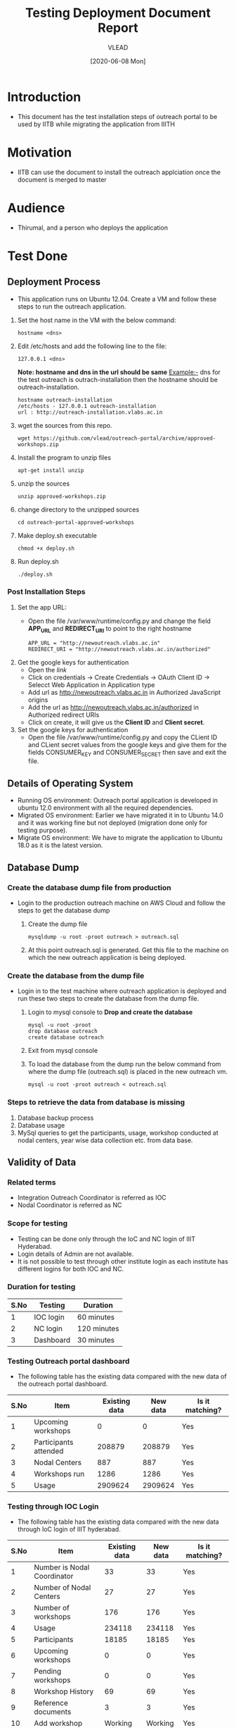 #+TITLE: Testing Deployment Document Report
#+Author: VLEAD
#+Date: [2020-06-08 Mon]

* Introduction
  - This document has the test installation steps of outreach portal to be
    used by IITB while migrating the application from IIITH
* Motivation
  - IITB can use the document to install the outreach applciation once
    the document is merged to master
* Audience
  - Thirumal, and a person who deploys the application
* Test Done
** Deployment Process
   - This application runs on Ubuntu 12.04. Create a VM and follow
     these steps to run the outreach application.
   1. Set the host name in the VM with the below command:
      #+BEGIN_EXAMPLE
      hostname <dns> 
      #+END_EXAMPLE
   2. Edit /etc/hosts and add the following line to the file:
      #+BEGIN_EXAMPLE
      127.0.0.1 <dns>
      #+END_EXAMPLE
      *Note: hostname and dns in the url should be same* Example:- dns
      for the test outreach is outrach-installation then the hostname
      should be outreach-installation.
      #+BEGIN_EXAMPLE
      hostname outreach-installation
      /etc/hosts - 127.0.0.1 outreach-installation
      url : http://outreach-installation.vlabs.ac.in
      #+END_EXAMPLE
   3. wget the sources from this repo. 
      #+BEGIN_EXAMPLE
      wget https://github.com/vlead/outreach-portal/archive/approved-workshops.zip
      #+END_EXAMPLE
   4. Install the program to unzip files 
      #+BEGIN_EXAMPLE
      apt-get install unzip
      #+END_EXAMPLE
   5. unzip the sources
      #+BEGIN_EXAMPLE
      unzip approved-workshops.zip
      #+END_EXAMPLE
   6. change directory to the unzipped sources 
      #+BEGIN_EXAMPLE
      cd outreach-portal-approved-workshops
      #+END_EXAMPLE
   7. Make deploy.sh executable
      #+BEGIN_EXAMPLE
      chmod +x deploy.sh
      #+END_EXAMPLE
   8. Run deploy.sh
      #+BEGIN_EXAMPLE
      ./deploy.sh
      #+END_EXAMPLE
*** Post Installation Steps
    1. Set the app URL:
       - Open the file /var/www/runtime/config.py and change the field
         *APP_URL* and *REDIRECT_URI* to point to the right hostname
	 #+BEGIN_EXAMPLE
	 APP_URL = "http://newoutreach.vlabs.ac.in"
	 REDIRECT_URI = "http://newoutreach.vlabs.ac.in/authorized"
	 #+END_EXAMPLE
    2. Get the google keys for authentication
       - Open the [[ Open the file /var/www/runtime/config.py and copy the right values for the fields CONSUMER_KEY and CONSUMER_SECRET from the google developer¡¯s console.][link]]
       - Click on credentials -> Create Credentials -> OAuth Client ID
         -> Selecct Web Application in Application type
       - Add url as http://newoutreach.vlabs.ac.in in Authorized
         JavaScript origins
       - Add the url as http://newoutreach.vlabs.ac.in/authorized in
         Authorized redirect URIs
       - Click on create, it will give us the *Client ID* and *Client secret*.	 
    3. Set the google keys for authentication
       -  Open the file /var/www/runtime/config.py and copy the CLient
          ID and CLient secret values from the google keys and give
          them for the fields CONSUMER_KEY and CONSUMER_SECRET then
          save and exit the file.
** Details of Operating System 
   - Running OS environment: Outreach portal application is developed in ubuntu 12.0
     environment with all the required dependencies. 
   - Migrated OS environment: Earlier we have migrated it in to Ubuntu
     14.0 and it was working fine but not deployed (migration done
     only for testing purpose). 
   - Migrate OS environment: We have to migrate the application to
     Ubuntu 18.0 as it is the latest version.
** Database Dump
*** Create the database dump file from production   
   - Login to the production outreach machine on AWS Cloud and follow
     the steps to get the database dump
     1. Create the dump file
	#+BEGIN_EXAMPLE
	mysqldump -u root -proot outreach > outreach.sql
	#+END_EXAMPLE
     2. At this point outreach.sql is generated. Get this file to the
        machine on which the new outreach application is being deployed.
*** Create the database from the dump file
    - Login in to the test machine where outreach application is
      deployed and run these two steps to create the database from
      the dump file.
      1. Login to mysql console to *Drop and create the database* 
         #+BEGIN_EXAMPLE
         mysql -u root -proot
         drop database outreach
         create database outreach	 
         #+END_EXAMPLE
      2. Exit from mysql console	 
      3. To load the database from the dump run the below command from
         where the dump file (outreach.sql) is placed in the new
         outreach vm.
	 #+BEGIN_EXAMPLE
	 mysql -u root -proot outreach < outreach.sql
	 #+END_EXAMPLE
*** Steps to retrieve the data from database is missing
    1. Database backup process
    2. Database usage
    3. MySql queries to get the participants, usage, workshop
       conducted at nodal centers, year wise data collection etc. from
       data base.
** Validity of Data
*** Related terms
    - Integration Outreach Coordinator is referred as IOC
    - Nodal Coordinator is referred as NC
*** Scope for testing
   - Testing can be done only through the IoC and NC login of IIIT Hyderabad. 
   - Login details of Admin are not available. 
   - It is not possible to test through other institute login as each institute has different logins for both IOC and NC. 

*** Duration for testing
|------+-----------+-------------|
| S.No | Testing   | Duration    |
|------+-----------+-------------|
|    1 | IOC login | 60 minutes  |
|------+-----------+-------------|
|    2 | NC login  | 120 minutes |
|------+-----------+-------------|
|    3 | Dashboard | 30 minutes  |
|------+-----------+-------------|

*** Testing Outreach portal dashboard
    - The following table has the existing data compared with the new data of the outreach portal dashboard. 

|------+-----------------------+---------------+----------+-----------------|
| S.No | Item                  | Existing data | New data | Is it matching? |
|------+-----------------------+---------------+----------+-----------------|
|    1 | Upcoming workshops    |             0 |        0 | Yes             |
|------+-----------------------+---------------+----------+-----------------|
|    2 | Participants attended |        208879 |   208879 | Yes             |
|------+-----------------------+---------------+----------+-----------------|
|    3 | Nodal Centers         |           887 |      887 | Yes             |
|------+-----------------------+---------------+----------+-----------------|
|    4 | Workshops run         |          1286 |     1286 | Yes             |
|------+-----------------------+---------------+----------+-----------------|
|    5 | Usage                 |       2909624 |  2909624 | Yes             |
|------+-----------------------+---------------+----------+-----------------|

*** Testing through IOC Login
    - The following table has the existing data compared with the new data through IoC login of IIIT hyderabad. 


|------+-----------------------------+---------------+----------+-----------------|
| S.No | Item                        | Existing data | New data | Is it matching? |
|------+-----------------------------+---------------+----------+-----------------|
|    1 | Number is Nodal Coordinator |            33 |       33 | Yes             |
|------+-----------------------------+---------------+----------+-----------------|
|    2 | Number of Nodal Centers     |            27 |       27 | Yes             |
|------+-----------------------------+---------------+----------+-----------------|
|    3 | Number of workshops         |           176 |      176 | Yes             |
|------+-----------------------------+---------------+----------+-----------------|
|    4 | Usage                       |        234118 |   234118 | Yes             |
|------+-----------------------------+---------------+----------+-----------------|
|    5 | Participants                |         18185 |    18185 | Yes             |
|------+-----------------------------+---------------+----------+-----------------|
|    6 | Upcoming workshops          |             0 |        0 | Yes             |
|------+-----------------------------+---------------+----------+-----------------|
|    7 | Pending workshops           |             0 |        0 | Yes             |
|------+-----------------------------+---------------+----------+-----------------|
|    8 | Workshop History            |            69 |       69 | Yes             |
|------+-----------------------------+---------------+----------+-----------------|
|    9 | Reference documents         |             3 |        3 | Yes             |
|------+-----------------------------+---------------+----------+-----------------|
|   10 | Add workshop                |       Working |  Working | Yes             |
|------+-----------------------------+---------------+----------+-----------------|
|   11 | Edit workshop               |       Working |  Working | Yes             |
|------+-----------------------------+---------------+----------+-----------------|

*** Testing through NC login
    - The following table has the existing data compared with the new data through NC login of IIIT Hyderabad.

|------+------------------------------------------+---------------+----------+-----------------|
| S.No | Item                                     | Existing data | New data | Is it matching? |
|------+------------------------------------------+---------------+----------+-----------------|
|    1 | Number of workshops                      |            40 |       40 | Yes             |
|------+------------------------------------------+---------------+----------+-----------------|
|    2 | Usage                                    |         42750 |    42750 | Yes             |
|------+------------------------------------------+---------------+----------+-----------------|
|    3 | Participants                             |          3748 |     3748 | Yes             |
|------+------------------------------------------+---------------+----------+-----------------|
|    4 | Upcoming workshops                       |             0 |        0 | Yes             |
|------+------------------------------------------+---------------+----------+-----------------|
|    5 | Pending workshops                        |            13 |       13 | Yes             |
|------+------------------------------------------+---------------+----------+-----------------|
|    6 | Workshop History                         |            40 |       40 | Yes             |
|------+------------------------------------------+---------------+----------+-----------------|
|    7 | Outreach Coordinator reference documents |             0 |        0 | Yes             |
|------+------------------------------------------+---------------+----------+-----------------|
|    8 | Add workshop                             |       Working |  Working | Yes             |
|------+------------------------------------------+---------------+----------+-----------------|
|    9 | Edit workshop                            |       Working |  Working | Yes             |
|------+------------------------------------------+---------------+----------+-----------------|
|   10 | Contact outreach coordinator             |             0 |        0 | Yes             |
|------+------------------------------------------+---------------+----------+-----------------|
|   11 | Nodal Centers                            |         Empty |    Empty | Yes             |
|------+------------------------------------------+---------------+----------+-----------------|
|   12 | Reference documents                      |             3 |        3 | Yes             |
|------+------------------------------------------+---------------+----------+-----------------|

